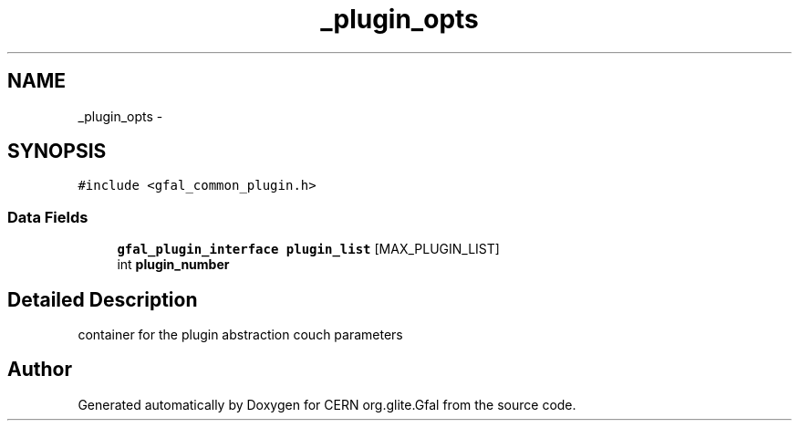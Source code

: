 .TH "_plugin_opts" 3 "3 Oct 2011" "Version 2.0.1" "CERN org.glite.Gfal" \" -*- nroff -*-
.ad l
.nh
.SH NAME
_plugin_opts \- 
.SH SYNOPSIS
.br
.PP
\fC#include <gfal_common_plugin.h>\fP
.PP
.SS "Data Fields"

.in +1c
.ti -1c
.RI "\fBgfal_plugin_interface\fP \fBplugin_list\fP [MAX_PLUGIN_LIST]"
.br
.ti -1c
.RI "int \fBplugin_number\fP"
.br
.in -1c
.SH "Detailed Description"
.PP 
container for the plugin abstraction couch parameters 
.PP


.SH "Author"
.PP 
Generated automatically by Doxygen for CERN org.glite.Gfal from the source code.
